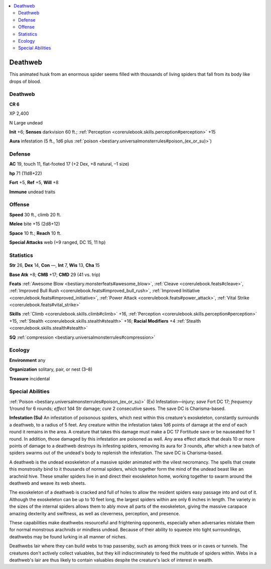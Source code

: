 
.. _`bestiary3.deathweb`:

.. contents:: \ 

.. _`bestiary3.deathweb#deathweb`:

Deathweb
*********

This animated husk from an enormous spider seems filled with thousands of living spiders that fall from its body like drops of blood.

Deathweb
=========

**CR 6** 

XP 2,400

N Large undead 

\ **Init**\  +6; \ **Senses**\  darkvision 60 ft.; :ref:`Perception <corerulebook.skills.perception#perception>`\  +15

\ **Aura**\  infestation (5 ft., 1d6 plus :ref:`poison <bestiary.universalmonsterrules#poison_(ex_or_su)>`\ )

.. _`bestiary3.deathweb#defense`:

Defense
========

\ **AC**\  19, touch 11, flat-footed 17 (+2 Dex, +8 natural, –1 size)

\ **hp**\  71 (11d8+22)

\ **Fort**\  +5, \ **Ref**\  +5, \ **Will**\  +8

\ **Immune**\  undead traits

.. _`bestiary3.deathweb#offense`:

Offense
========

\ **Speed**\  30 ft., climb 20 ft.

\ **Melee**\  bite +15 (2d8+12)

\ **Space**\  10 ft.; \ **Reach**\  10 ft.

\ **Special Attacks**\  web (+9 ranged, DC 15, 11 hp)

.. _`bestiary3.deathweb#statistics`:

Statistics
===========

\ **Str**\  26, \ **Dex**\  14, \ **Con**\  —, \ **Int**\  7, \ **Wis**\  13, \ **Cha**\  15

\ **Base Atk**\  +8; \ **CMB**\  +17; \ **CMD**\  29 (41 vs. trip)

\ **Feats**\  :ref:`Awesome Blow <bestiary.monsterfeats#awesome_blow>`\ , :ref:`Cleave <corerulebook.feats#cleave>`\ , :ref:`Improved Bull Rush <corerulebook.feats#improved_bull_rush>`\ , :ref:`Improved Initiative <corerulebook.feats#improved_initiative>`\ , :ref:`Power Attack <corerulebook.feats#power_attack>`\ , :ref:`Vital Strike <corerulebook.feats#vital_strike>`

\ **Skills**\  :ref:`Climb <corerulebook.skills.climb#climb>`\  +16, :ref:`Perception <corerulebook.skills.perception#perception>`\  +15, :ref:`Stealth <corerulebook.skills.stealth#stealth>`\  +16; \ **Racial Modifiers**\  +4 :ref:`Stealth <corerulebook.skills.stealth#stealth>`

\ **SQ**\  :ref:`compression <bestiary.universalmonsterrules#compression>`

.. _`bestiary3.deathweb#ecology`:

Ecology
========

\ **Environment**\  any

\ **Organization**\  solitary, pair, or nest (3–8)

\ **Treasure**\  incidental

.. _`bestiary3.deathweb#special_abilities`:

Special Abilities
==================

:ref:`Poison <bestiary.universalmonsterrules#poison_(ex_or_su)>`\  (Ex) Infestation—injury; \ *save*\  Fort DC 17; \ *frequency*\  1/round for 6 rounds; \ *effect*\  1d4 Str damage; \ *cure*\  2 consecutive saves. The save DC is Charisma-based.

\ **Infestation (Su)**\  An infestation of poisonous spiders, which nest within this creature's exoskeleton, constantly surrounds a deathweb, to a radius of 5 feet. Any creature within the infestation takes 1d6 points of damage at the end of each round it remains in the area. A creature that takes this damage must make a DC 17 Fortitude save or be nauseated for 1 round. In addition, those damaged by this infestation are poisoned as well. Any area effect attack that deals 10 or more points of damage to a deathweb destroys its infesting spiders, removing its aura for 3 rounds, after which a new batch of spiders swarms out of the undead's body to replenish the infestation. The save DC is Charisma-based.

A deathweb is the undead exoskeleton of a massive spider animated with the vilest necromancy. The spells that create this monstrosity bind to it thousands of normal spiders, which together form the mind of the undead beast like an arachnid hive. These smaller spiders live in and direct their exoskeleton home, working together to swarm around the deathweb and weave its web sheets.

The exoskeleton of a deathweb is cracked and full of holes to allow the resident spiders easy passage into and out of it. Although the exoskeleton can be up to 10 feet long, the largest spiders within are only 6 inches in length. The variety in the sizes of the internal spiders allows them to ably move all parts of the exoskeleton, giving the massive carapace amazing dexterity and swiftness, as well as cleverness, perception, and presence.

These capabilities make deathwebs resourceful and frightening opponents, especially when adversaries mistake them for normal monstrous arachnids or mindless undead. Because of their ability to squeeze into tight surroundings, deathwebs may be found lurking in all manner of niches.

Deathwebs lair where they can build webs to trap passersby, such as among thick trees or in caves or tunnels. The creatures don't actively collect valuables, but they kill indiscriminately to feed the multitude of spiders within. Webs in a deathweb's lair are thus likely to contain valuables despite the creature's lack of interest in wealth.
